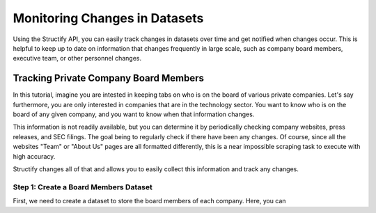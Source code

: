 Monitoring Changes in Datasets
==============================
Using the Structify API, you can easily track changes in datasets over time and get notified when changes occur. This is helpful to keep up to date on information that changes frequently in large scale, such as company board members, executive team, or other personnel changes.

Tracking Private Company Board Members
--------------------------------------

In this tutorial, imagine you are intested in keeping tabs on who is on the board of various private companies.
Let's say furthermore, you are only interested in companies that are in the technology sector.
You want to know who is on the board of any given company, and you want to know when that information changes.

This information is not readily available, but you can determine it by periodically checking company websites, press releases, and SEC filings.
The goal being to regularly check if there have been any changes. Of course, since all the websites "Team" or "About Us" pages are all formatted differently, this is a near impossible scraping task to execute with high accuracy.

Structify changes all of that and allows you to easily collect this information and track any changes.

Step 1: Create a Board Members Dataset
~~~~~~~~~~~~~~~~~~~~~~~~~~~~~~~~~~~~~~

First, we need to create a dataset to store the board members of each company. Here, you can